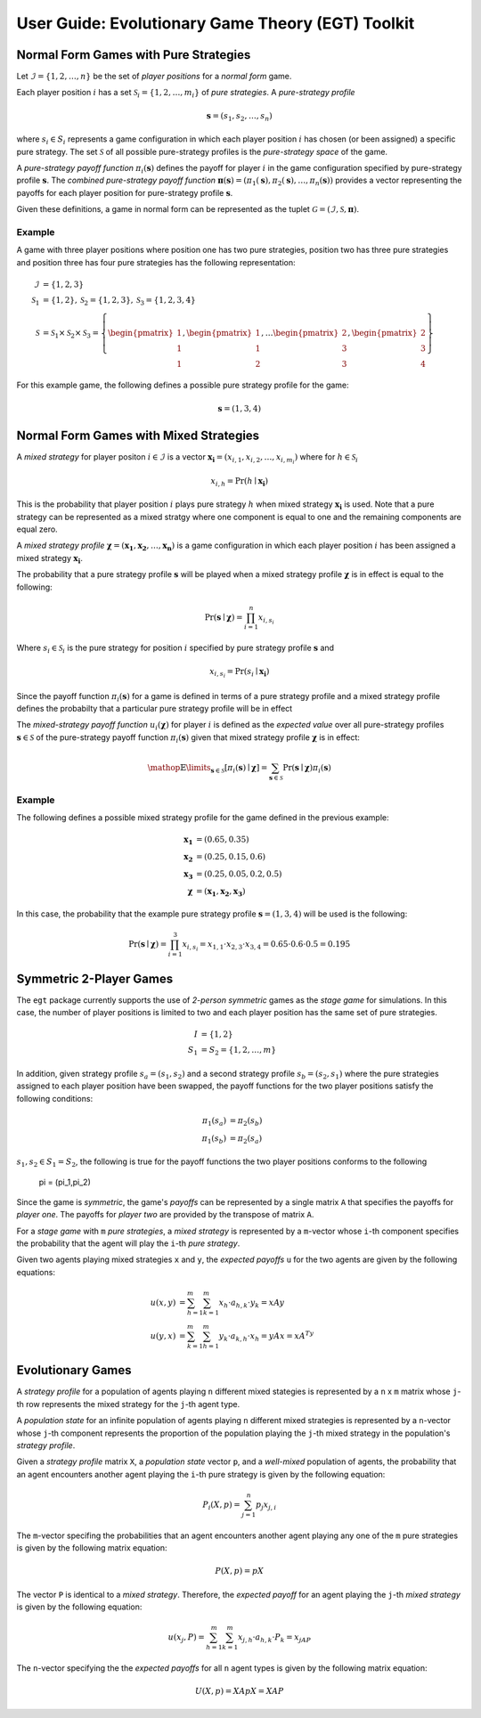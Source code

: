.. title:: User guide : contents

.. _user_guide:

==================================================
User Guide: Evolutionary Game Theory (EGT) Toolkit
==================================================

--------------------------------------
Normal Form Games with Pure Strategies
--------------------------------------

Let :math:`\mathcal{I}=\{1,2,\dots,n\}` be the set of `player positions` for a
`normal form` game.

Each player position :math:`\mathit{i}` has a set
:math:`\mathcal{S}_i=\{1,2,\dots,m_i\}` of `pure strategies`.  A `pure-strategy
profile`

.. math::

   \boldsymbol{s}=(s_1,s_2,\dots,s_n)

where :math:`s_i \in S_i` represents a game configuration in which each
player position :math:`\mathit{i}` has chosen (or been assigned) a specific
pure strategy.  The set :math:`\mathcal{S}` of all possible pure-strategy
profiles is the `pure-strategy space` of the game.

A `pure-strategy payoff function` :math:`\pi_i(\boldsymbol{s})`
defines the payoff for player :math:`\mathit{i}` in the game configuration
specified by pure-strategy profile :math:`\boldsymbol{s}`.  The `combined
pure-strategy payoff function` :math:`\boldsymbol{\pi}(\boldsymbol{s})=
(\pi_1(\boldsymbol{s}),\pi_2(\boldsymbol{s}),\dots,\pi_n(\boldsymbol{s}))`
provides a vector representing the payoffs for each player position for
pure-strategy profile :math:`\boldsymbol{s}`.

Given these definitions, a game in normal form can be represented as the tuplet
:math:`\mathcal{G}=(\mathcal{I},\mathcal{S},\boldsymbol{\pi})`.

Example
-------
A game with three player positions where position one has two pure strategies,
position two has three pure strategies and position three has four pure
strategies has the following representation:

.. math::

   \mathcal{I}&=\{1,2,3\} \\
   \mathcal{S}_1&=\{1,2\},\mathcal{S}_2=\{1,2,3\},\mathcal{S}_3=\{1,2,3,4\} \\
   \mathcal{S}&=\mathcal{S}_1\times\mathcal{S}_2\times\mathcal{S}_3=\left\{
   \begin{pmatrix} 1 \\ 1 \\ 1 \end{pmatrix},
   \begin{pmatrix} 1 \\ 1 \\ 2 \end{pmatrix},
   \dots
   \begin{pmatrix} 2 \\ 3 \\ 3 \end{pmatrix},
   \begin{pmatrix} 2 \\ 3 \\ 4 \end{pmatrix}
   \right\}

For this example game, the following defines a possible pure strategy profile
for the game:

.. math::

   \boldsymbol{s}=(1,3,4)

---------------------------------------
Normal Form Games with Mixed Strategies
---------------------------------------

A `mixed strategy` for player positon :math:`i \in \mathcal{I}` is a vector
:math:`\boldsymbol{x_i}=(x_{i,1},x_{i,2},\dots,x_{i,m_i})` where for
:math:`h \in \mathcal{S}_i`

.. math::

      x_{i,h} = \Pr(h \mid \boldsymbol{x_i})

This is the probability that player position :math:`\mathit{i}` plays
pure strategy :math:`\mathit{h}` when mixed strategy :math:`\boldsymbol{x_i}`
is used.  Note that a pure strategy can be represented as a mixed stratgy
where one component is equal to one and the remaining components are equal
zero.

A `mixed strategy profile` :math:`\boldsymbol{\chi}=(\boldsymbol{x_1},
\boldsymbol{x_2},\dots,\boldsymbol{x_n})` is a game configuration
in which each player position :math:`\mathit{i}` has been assigned a mixed
strategy :math:`\boldsymbol{x_i}`.

The probability that a pure strategy profile :math:`\boldsymbol{s}` will be
played when a mixed strategy profile :math:`\boldsymbol{\chi}` is in effect
is equal to the following:

.. math::

   \Pr(\boldsymbol{s}\mid\boldsymbol{\chi})=\prod_{i=1}^{n} x_{i,s_i}

Where :math:`s_i \in \mathcal{S}_i` is the pure strategy for position
:math:`\mathit{i}` specified by pure strategy profile :math:`\boldsymbol{s}`
and

.. math::

   x_{i,s_i} = \Pr(s_i \mid \boldsymbol{x_i})

Since the payoff function :math:`\pi_i(\boldsymbol{s})` for a game is defined
in terms of a pure strategy profile and a mixed strategy profile defines the
probabilty that a particular pure strategy profile will be in effect

The `mixed-strategy payoff function` :math:`u_i(\boldsymbol{\chi})` for
player :math:`\mathit{i}` is defined as the `expected value` over all
pure-strategy profiles :math:`\boldsymbol{s} \in \mathcal{S}` of the
pure-strategy payoff function :math:`\pi_i(\boldsymbol{s})` given that mixed
strategy profile :math:`\boldsymbol{\chi}` is in effect:

.. math::

   \mathop{\mathbb{E}}\limits_{\boldsymbol{s} \in \mathcal{S}}
   [\pi_i(\boldsymbol{s})\mid\boldsymbol{\chi}]=
   \sum_{\boldsymbol{s} \in \mathcal{S}}
   \Pr(\boldsymbol{s}\mid\boldsymbol{\chi})
   \pi_i(\boldsymbol{s})

Example
-------
The following defines a possible mixed strategy profile for the game defined
in the previous example:

.. math::

   \boldsymbol{x_1}&=(0.65,0.35) \\
   \boldsymbol{x_2}&=(0.25,0.15,0.6) \\
   \boldsymbol{x_3}&=(0.25,0.05,0.2,0.5) \\
   \boldsymbol{\chi}&=(\boldsymbol{x_1},\boldsymbol{x_2},\boldsymbol{x_3})

In this case, the probability that the example pure strategy profile
:math:`\boldsymbol{s}=(1,3,4)` will be used is the following:

.. math::

  \Pr(\boldsymbol{s}\mid\boldsymbol{\chi})=
  \prod_{i=1}^{3} x_{i,s_i}=
  x_{1,1} \cdot x_{2,3} \cdot x_{3,4}=
  0.65 \cdot 0.6 \cdot 0.5=0.195

------------------------
Symmetric 2-Player Games
------------------------

The ``egt`` package currently supports the use of `2-person symmetric` games
as the `stage game` for simulations.  In this case, the number of player
positions is limited to two and each player position has the same set of pure
strategies.

.. math::

   I &= \{1,2\} \\
   S_1 &= S_2 = \{1,2,\dots,m\}

In addition, given strategy profile :math:`s_a=(s_1,s_2)` and a second strategy
profile :math:`s_b=(s_2,s_1)` where the pure strategies assigned to each player
position have been swapped, the payoff functions for the two player positions
satisfy the following conditions:

.. math::

   \pi_1(s_a) &= \pi_2(s_b) \\
   \pi_1(s_b) &= \pi_2(s_a)

:math:`s_1,s_2 \in S_1=S_2`, the following is true for the payoff functions the two
player positions conforms to the following
   \pi = (\pi_1,\pi_2)



Since the game is `symmetric`, the game's `payoffs` can be represented by a
single matrix ``A`` that specifies the payoffs for `player one`.  The payoffs
for `player two` are provided by the transpose of matrix ``A``.

For a `stage game` with ``m`` `pure strategies`, a `mixed strategy` is
represented by a ``m``-vector whose ``i``-th component specifies the
probability that the agent will play the ``i``-th `pure strategy`.

Given two agents playing mixed strategies ``x`` and ``y``, the `expected payoffs`
``u`` for the two agents are given by the following equations:

.. math::

   u(x,y) &= \sum_{h=1}^{m}\sum_{k=1}^{m}x_{h}\cdot a_{h,k}\cdot y_{k} = xAy \\
   u(y,x) &= \sum_{k=1}^{m}\sum_{h=1}^{m}y_{k}\cdot a_{k,h}\cdot x_{h} = yAx = xA^Ty

------------------
Evolutionary Games
------------------

A `strategy profile` for a population of agents playing ``n`` different mixed
stategies is represented by a ``n`` x ``m`` matrix whose ``j``-th row
represents the mixed strategy for the ``j``-th agent type.

A `population state` for an infinite population of agents playing ``n``
different mixed strategies is represented by a ``n``-vector whose ``j``-th
component represents the proportion of the population playing the ``j``-th
mixed strategy in the population's `strategy profile`.

Given a `strategy profile` matrix ``X``, a `population state` vector ``p``,
and a `well-mixed` population of agents, the probability that an agent
encounters another agent playing the ``i``-th pure strategy is given by the
following equation:

.. math::

   P_i(X,p) = \sum_{j=1}^{n}p_{j}x_{j,i}

The ``m``-vector specifing the probabilities that an agent encounters another
agent playing any one of the ``m`` pure strategies is given by the following
matrix equation:

.. math::

   P(X,p) = pX

The vector ``P`` is identical to a `mixed strategy`.  Therefore, the `expected
payoff` for an agent playing the ``j``-th `mixed strategy` is given by the 
following equation:

.. math::

    u(x_j,P) = \sum_{h=1}^{m}\sum_{k=1}^{m}x_{j,h}\cdot a_{h,k}\cdot P_{k} = x_jAP

The ``n``-vector specifying the the `expected payoffs` for all ``n`` agent
types is given by the following matrix equation:

.. math::

   U(X,p) = XApX = XAP

